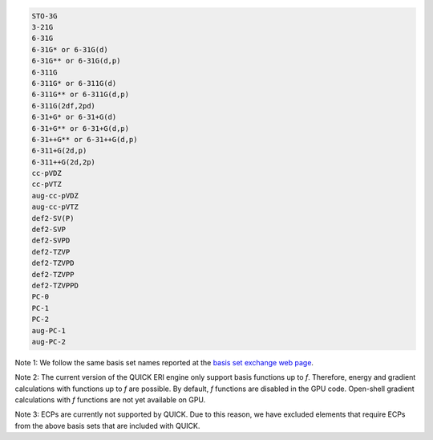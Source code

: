 .. code-block:: none

  STO-3G      
  3-21G       
  6-31G       
  6-31G* or 6-31G(d)      
  6-31G** or 6-31G(d,p)    
  6-311G 
  6-311G* or 6-311G(d)
  6-311G** or 6-311G(d,p)
  6-311G(2df,2pd)
  6-31+G* or 6-31+G(d)
  6-31+G** or 6-31+G(d,p)
  6-31++G** or 6-31++G(d,p)
  6-311+G(2d,p)
  6-311++G(2d,2p)
  cc-pVDZ
  cc-pVTZ
  aug-cc-pVDZ
  aug-cc-pVTZ
  def2-SV(P)
  def2-SVP
  def2-SVPD
  def2-TZVP
  def2-TZVPD
  def2-TZVPP
  def2-TZVPPD
  PC-0
  PC-1
  PC-2
  aug-PC-1
  aug-PC-2

Note 1: We follow the same basis set names reported at the `basis set exchange web page <https://www.basissetexchange.org/>`_. 

Note 2: The current version of the QUICK ERI engine only support basis functions up to *f*. Therefore, energy and gradient calculations with functions up to *f* are possible. By default, *f* functions are disabled in the GPU code. Open-shell gradient calculations with *f* functions are not yet available on GPU.

Note 3: ECPs are currently not supported by QUICK. Due to this reason, we have excluded elements that require ECPs from the above basis sets that are included with QUICK.

